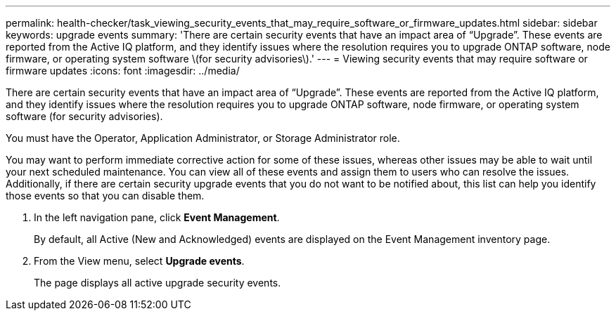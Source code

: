 ---
permalink: health-checker/task_viewing_security_events_that_may_require_software_or_firmware_updates.html
sidebar: sidebar
keywords: upgrade events
summary: 'There are certain security events that have an impact area of “Upgrade”. These events are reported from the Active IQ platform, and they identify issues where the resolution requires you to upgrade ONTAP software, node firmware, or operating system software \(for security advisories\).'
---
= Viewing security events that may require software or firmware updates
:icons: font
:imagesdir: ../media/

[.lead]
There are certain security events that have an impact area of "`Upgrade`". These events are reported from the Active IQ platform, and they identify issues where the resolution requires you to upgrade ONTAP software, node firmware, or operating system software (for security advisories).

You must have the Operator, Application Administrator, or Storage Administrator role.

You may want to perform immediate corrective action for some of these issues, whereas other issues may be able to wait until your next scheduled maintenance. You can view all of these events and assign them to users who can resolve the issues. Additionally, if there are certain security upgrade events that you do not want to be notified about, this list can help you identify those events so that you can disable them.

. In the left navigation pane, click *Event Management*.
+
By default, all Active (New and Acknowledged) events are displayed on the Event Management inventory page.

. From the View menu, select *Upgrade events*.
+
The page displays all active upgrade security events.
